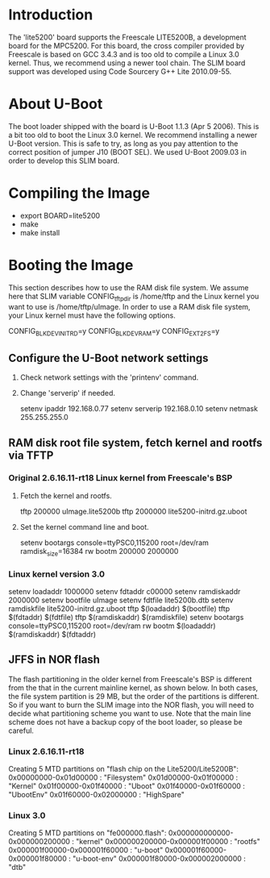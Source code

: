 
* Introduction

  The 'lite5200' board supports the Freescale LITE5200B, a development
  board for the MPC5200. For this board, the cross compiler provided
  by Freescale is based on GCC 3.4.3 and is too old to compile a Linux
  3.0 kernel. Thus, we recommend using a newer tool chain.  The SLIM
  board support was developed using Code Sourcery G++ Lite 2010.09-55.

* About U-Boot

  The boot loader shipped with the board is U-Boot 1.1.3 (Apr 5 2006).
  This is a bit too old to boot the Linux 3.0 kernel. We recommend
  installing a newer U-Boot version. This is safe to try, as long as
  you pay attention to the correct position of jumper J10 (BOOT SEL).
  We used U-Boot 2009.03 in order to develop this SLIM board.

* Compiling the Image

  - export BOARD=lite5200
  - make
  - make install

* Booting the Image

  This section describes how to use the RAM disk file system. We
  assume here that SLIM variable CONFIG_tftp_dir is /home/tftp and the
  Linux kernel you want to use is /home/tftp/uImage. In order to use a
  RAM disk file system, your Linux kernel must have the following
  options.

  CONFIG_BLK_DEV_INITRD=y
  CONFIG_BLK_DEV_RAM=y
  CONFIG_EXT2_FS=y

** Configure the U-Boot network settings

   1. Check network settings with the 'printenv' command.
   2. Change 'serverip' if needed.

      setenv ipaddr 192.168.0.77
      setenv serverip 192.168.0.10
      setenv netmask 255.255.255.0

** RAM disk root file system, fetch kernel and rootfs via TFTP
   
*** Original 2.6.16.11-rt18 Linux kernel from Freescale's BSP

   1. Fetch the kernel and rootfs.

      tftp 200000 uImage.lite5200b
      tftp 2000000 lite5200-initrd.gz.uboot

   2. Set the kernel command line and boot.

      setenv bootargs console=ttyPSC0,115200 root=/dev/ram ramdisk_size=16384 rw
      bootm 200000 2000000

*** Linux kernel version 3.0

    setenv loadaddr	1000000
    setenv fdtaddr	 c00000
    setenv ramdiskaddr	2000000
    setenv bootfile	uImage
    setenv fdtfile	lite5200b.dtb
    setenv ramdiskfile	lite5200-initrd.gz.uboot
    tftp $(loadaddr)	$(bootfile)
    tftp $(fdtaddr)	$(fdtfile)
    tftp $(ramdiskaddr)	$(ramdiskfile)
    setenv bootargs console=ttyPSC0,115200 root=/dev/ram rw
    bootm $(loadaddr) $(ramdiskaddr) $(fdtaddr)

** JFFS in NOR flash

   The flash partitioning in the older kernel from Freescale's BSP is
   different from the that in the current mainline kernel, as shown
   below.  In both cases, the file system partition is 29 MB, but the
   order of the partitions is different.  So if you want to burn the
   SLIM image into the NOR flash, you will need to decide what
   partitioning scheme you want to use.  Note that the main line
   scheme does not have a backup copy of the boot loader, so please be
   careful.

*** Linux 2.6.16.11-rt18

    Creating 5 MTD partitions on "flash chip on the Lite5200/Lite5200B":
    0x00000000-0x01d00000 : "Filesystem"
    0x01d00000-0x01f00000 : "Kernel"
    0x01f00000-0x01f40000 : "Uboot"
    0x01f40000-0x01f60000 : "UbootEnv"
    0x01f60000-0x02000000 : "HighSpare"

*** Linux 3.0

    Creating 5 MTD partitions on "fe000000.flash":
    0x000000000000-0x000000200000 : "kernel"
    0x000000200000-0x000001f00000 : "rootfs"
    0x000001f00000-0x000001f60000 : "u-boot"
    0x000001f60000-0x000001f80000 : "u-boot-env"
    0x000001f80000-0x000002000000 : "dtb"
